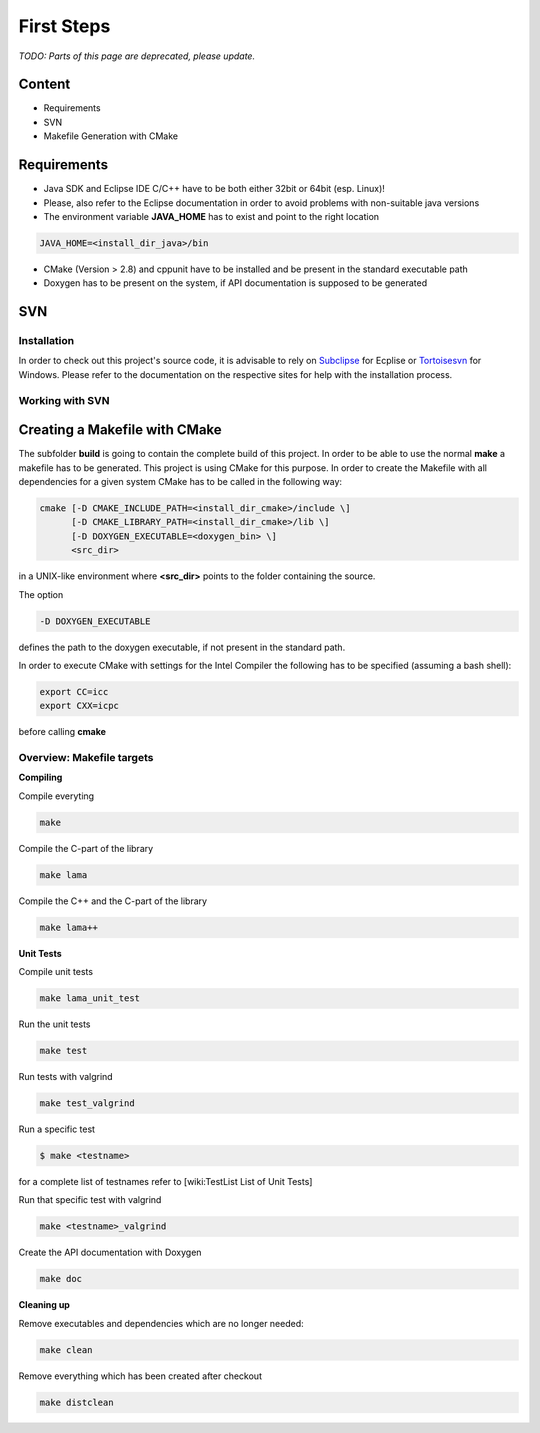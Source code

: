 First Steps
===========

*TODO: Parts of this page are deprecated, please update.*

Content
-------

- Requirements

- SVN

- Makefile Generation with CMake

Requirements
------------

- Java SDK and Eclipse IDE C/C++ have to be both either 32bit or 64bit (esp. Linux)!
 
- Please, also refer to the Eclipse documentation in order to avoid problems with non-suitable java versions

- The environment variable **JAVA_HOME** has to exist and point to the right location

.. code-block:: bash

   JAVA_HOME=<install_dir_java>/bin

- CMake (Version > 2.8) and cppunit have to be installed and be present in the standard executable path

- Doxygen has to be present on the system, if API documentation is supposed to be generated

SVN
---

Installation
^^^^^^^^^^^^

In order to check out this project's source code, it is advisable to rely on
`Subclipse`_ for Ecplise or `Tortoisesvn`_ for Windows. Please refer to the
documentation on the respective sites for help with the installation process.

.. _Subclipse: http://subclipse.tigris.org/

.. _Tortoisesvn: http://tortoisesvn.tigris.org/

Working with SVN
^^^^^^^^^^^^^^^^

Creating a Makefile with CMake
------------------------------

The subfolder **build** is going to contain the complete build of this project.
In order to be able to use the normal **make** a makefile has to be generated.
This project is using CMake for this purpose. In order to create the Makefile
with all dependencies for a given system CMake has to be called in the following
way:

.. code-block:: bash

   cmake [-D CMAKE_INCLUDE_PATH=<install_dir_cmake>/include \]
         [-D CMAKE_LIBRARY_PATH=<install_dir_cmake>/lib \]
         [-D DOXYGEN_EXECUTABLE=<doxygen_bin> \]
         <src_dir>

in a UNIX-like environment where **<src_dir>** points to the folder containing
the source.

The option

.. code-block:: bash

   -D DOXYGEN_EXECUTABLE

defines the path to the doxygen executable, if not present in the standard path.

In order to execute CMake with settings for the Intel Compiler the following has
to be specified (assuming a bash shell):

.. code-block:: bash

   export CC=icc
   export CXX=icpc

before calling **cmake**

Overview: Makefile targets
^^^^^^^^^^^^^^^^^^^^^^^^^^

**Compiling**

Compile everyting

.. code-block:: bash

   make

Compile the C-part of the library

.. code-block:: bash

   make lama

Compile the C++ and the C-part of the library

.. code-block:: bash

   make lama++

**Unit Tests**

Compile unit tests

.. code-block:: bash

   make lama_unit_test

Run the unit tests

.. code-block:: bash

   make test

Run tests with valgrind

.. code-block:: bash

   make test_valgrind

Run a specific test

.. code-block:: bash
   
   $ make <testname>

for a complete list of testnames refer to [wiki:TestList List of Unit Tests]

Run that specific test with valgrind

.. code-block:: bash

   make <testname>_valgrind

Create the API documentation with Doxygen

.. code-block:: bash

   make doc

**Cleaning up**

Remove executables and dependencies which are no longer needed:

.. code-block:: bash

   make clean

Remove everything which has been created after checkout

.. code-block:: bash

   make distclean
